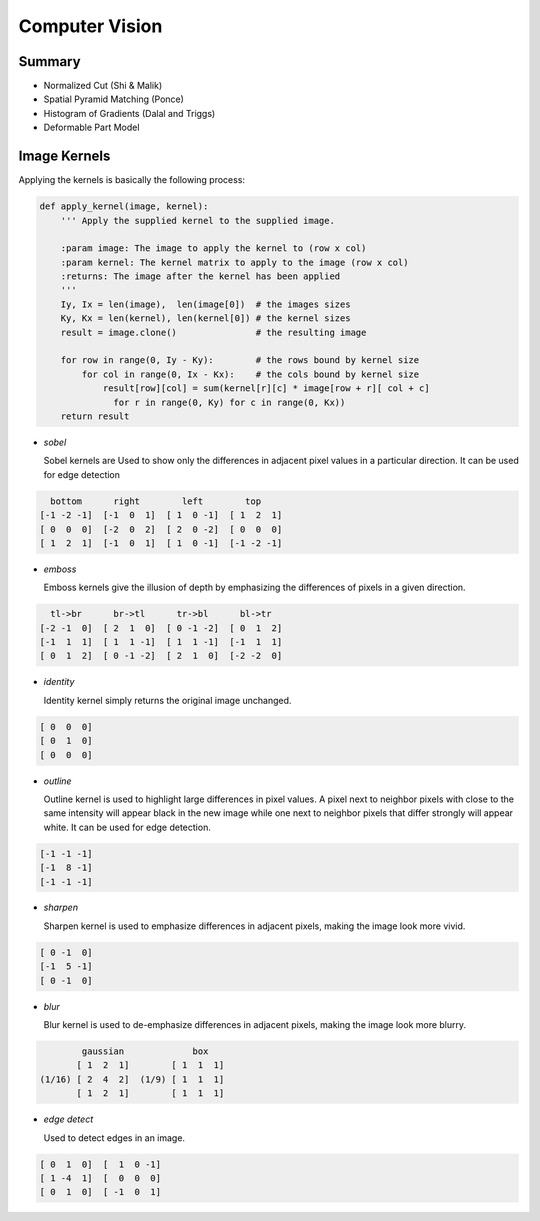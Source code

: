 ================================================================================
Computer Vision
================================================================================

--------------------------------------------------------------------------------
Summary
--------------------------------------------------------------------------------

* Normalized Cut (Shi & Malik)
* Spatial Pyramid Matching (Ponce)
* Histogram of Gradients (Dalal and Triggs)
* Deformable Part Model

--------------------------------------------------------------------------------
Image Kernels
--------------------------------------------------------------------------------

.. todo:: summary, edge error, normalization

Applying the kernels is basically the following process:

.. code-block:: python

    def apply_kernel(image, kernel):
        ''' Apply the supplied kernel to the supplied image.

        :param image: The image to apply the kernel to (row x col)
        :param kernel: The kernel matrix to apply to the image (row x col)
        :returns: The image after the kernel has been applied
        '''
        Iy, Ix = len(image),  len(image[0])  # the images sizes
        Ky, Kx = len(kernel), len(kernel[0]) # the kernel sizes
        result = image.clone()               # the resulting image

        for row in range(0, Iy - Ky):        # the rows bound by kernel size
            for col in range(0, Ix - Kx):    # the cols bound by kernel size
                result[row][col] = sum(kernel[r][c] * image[row + r][ col + c]
                  for r in range(0, Ky) for c in range(0, Kx))
        return result

* *sobel*

  Sobel kernels are Used to show only the differences in adjacent pixel values
  in a particular direction. It can be used for edge detection

.. code-block:: clojure

     bottom      right        left        top
   [-1 -2 -1]  [-1  0  1]  [ 1  0 -1]  [ 1  2  1]
   [ 0  0  0]  [-2  0  2]  [ 2  0 -2]  [ 0  0  0]
   [ 1  2  1]  [-1  0  1]  [ 1  0 -1]  [-1 -2 -1]

* *emboss*

  Emboss kernels give the illusion of depth by emphasizing the differences of
  pixels in a given direction.

.. code-block:: clojure

     tl->br      br->tl      tr->bl      bl->tr
   [-2 -1  0]  [ 2  1  0]  [ 0 -1 -2]  [ 0  1  2]
   [-1  1  1]  [ 1  1 -1]  [ 1  1 -1]  [-1  1  1]
   [ 0  1  2]  [ 0 -1 -2]  [ 2  1  0]  [-2 -2  0]

* *identity*

  Identity kernel simply returns the original image unchanged.

.. code-block:: clojure

   [ 0  0  0]
   [ 0  1  0]
   [ 0  0  0]

* *outline*

  Outline kernel is used to highlight large differences in pixel values. A pixel
  next to neighbor pixels with close to the same intensity will appear black in
  the new image while one next to neighbor pixels that differ strongly will appear
  white. It can be used for edge detection.

.. code-block:: clojure

   [-1 -1 -1]
   [-1  8 -1]
   [-1 -1 -1]

* *sharpen*

  Sharpen kernel is used to emphasize differences in adjacent pixels, making the
  image look more vivid.

.. code-block:: clojure

   [ 0 -1  0]
   [-1  5 -1]
   [ 0 -1  0]

* *blur*

  Blur kernel is used to de-emphasize differences in adjacent pixels, making the
  image look more blurry.

.. code-block:: clojure

          gaussian             box
         [ 1  2  1]        [ 1  1  1] 
  (1/16) [ 2  4  2]  (1/9) [ 1  1  1]
         [ 1  2  1]        [ 1  1  1]

* *edge detect*

  Used to detect edges in an image.

.. code-block:: clojure

   [ 0  1  0]  [  1  0 -1]
   [ 1 -4  1]  [  0  0  0]
   [ 0  1  0]  [ -1  0  1]

